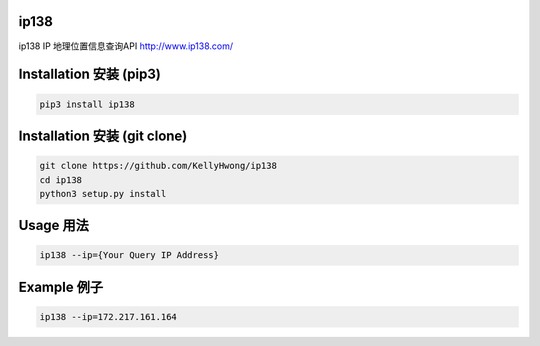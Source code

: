 =====
ip138
=====
ip138 IP 地理位置信息查询API
http://www.ip138.com/


========================
Installation 安装 (pip3)
========================
.. code-block:: bash

    pip3 install ip138

=============================
Installation 安装 (git clone)
=============================
.. code-block:: bash

    git clone https://github.com/KellyHwong/ip138
    cd ip138
    python3 setup.py install

==========
Usage 用法
==========
.. code-block:: bash

    ip138 --ip={Your Query IP Address}

============
Example 例子
============
.. code-block:: bash

    ip138 --ip=172.217.161.164
